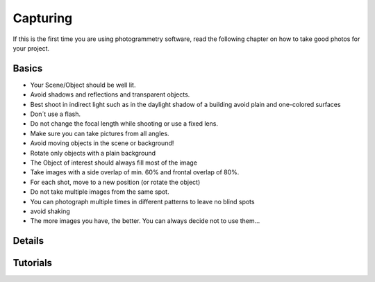 Capturing
=========

If this is the first time you are using photogrammetry software, read the following chapter on how to take good photos for your project.

Basics
------

- Your Scene/Object should be well lit. 
- Avoid shadows and reflections and transparent objects.
- Best shoot in indirect light such as in the daylight shadow of a building avoid plain and one-colored surfaces
- Don´t use a flash.
- Do not change the focal length while shooting or use a fixed lens.
- Make sure you can take pictures from all angles.
- Avoid moving objects in the scene or background!
- Rotate only objects with a plain background
- The Object of interest should always fill most of the image
- Take images with a side overlap of min. 60% and frontal overlap of 80%.
- For each shot, move to a new position (or rotate the object)
- Do not take multiple images from the same spot.
- You can photograph multiple times in different patterns to leave no blind spots
- avoid shaking
- The more images you have, the better. You can always decide not to use them…



Details
-------


Tutorials
---------


